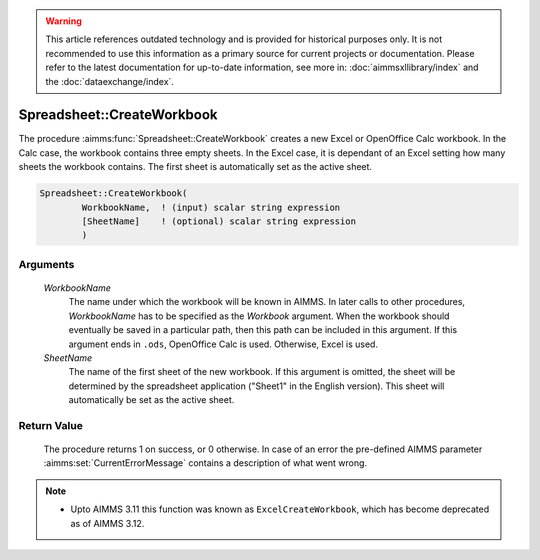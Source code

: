 .. warning::

   This article references outdated technology and is provided for historical purposes only. 
   It is not recommended to use this information as a primary source for current projects or documentation. 
   Please refer to the latest documentation for up-to-date information, see more in: :doc:`aimmsxllibrary/index` 
   and the :doc:`dataexchange/index`.

.. aimms:procedure:: Spreadsheet::CreateWorkbook(WorkbookName, SheetName)

.. _Spreadsheet::CreateWorkbook:

Spreadsheet::CreateWorkbook
===========================

The procedure :aimms:func:`Spreadsheet::CreateWorkbook` creates a new Excel or
OpenOffice Calc workbook. In the Calc case, the workbook contains three
empty sheets. In the Excel case, it is dependant of an Excel setting how
many sheets the workbook contains. The first sheet is automatically set
as the active sheet.

.. code-block:: aimms

    Spreadsheet::CreateWorkbook(
            WorkbookName,  ! (input) scalar string expression
            [SheetName]    ! (optional) scalar string expression
            )

Arguments
---------

    *WorkbookName*
        The name under which the workbook will be known in AIMMS. In later calls
        to other procedures, *WorkbookName* has to be specified as the
        *Workbook* argument. When the workbook should eventually be saved in a
        particular path, then this path can be included in this argument. If
        this argument ends in ``.ods``, OpenOffice Calc is used. Otherwise,
        Excel is used.

    *SheetName*
        The name of the first sheet of the new workbook. If this argument is
        omitted, the sheet will be determined by the spreadsheet application
        ("Sheet1" in the English version). This sheet will automatically be set
        as the active sheet.

Return Value
------------

    The procedure returns 1 on success, or 0 otherwise. In case of an error
    the pre-defined AIMMS parameter :aimms:set:`CurrentErrorMessage` contains a description of what
    went wrong.

.. note::

    -  Upto AIMMS 3.11 this function was known as ``ExcelCreateWorkbook``,
       which has become deprecated as of AIMMS 3.12.
